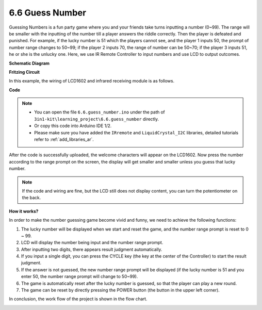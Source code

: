 .. _ar_guess_number:

6.6 Guess Number
==================


Guessing Numbers is a fun party game where you and your friends take
turns inputting a number (0~99). The range will be smaller with the
inputting of the number till a player answers the riddle correctly. Then
the player is defeated and punished. For example, if the lucky number is
51 which the players cannot see, and the player 1 inputs 50, the prompt
of number range changes to 50~99; if the player 2 inputs 70, the range
of number can be 50~70; if the player 3 inputs 51, he or she is the
unlucky one. Here, we use IR Remote Controller to input numbers and use
LCD to output outcomes.

**Schematic Diagram**

.. image:: img/wiring_guess_number.png
    :align: center


**Fritzing Circuit**

In this example, the wiring of LCD1602 and infrared receiving module is
as follows.

.. image:: img/circuit_guess_number.png
    :align: center


**Code**


.. note::

    * You can open the file ``6.6.guess_number.ino`` under the path of ``3in1-kit\learning_project\6.6.guess_number`` directly.
    * Or copy this code into Arduino IDE 1/2.
    
    * Please make sure you have added the ``IRremote`` and ``LiquidCrystal_I2C`` libraries, detailed tutorials refer to :ref:`add_libraries_ar`.


.. raw:: html
    
    <iframe src=https://create.arduino.cc/editor/sunfounder01/6bafb36d-6763-460c-98b7-aba48120e718/preview?embed style="height:510px;width:100%;margin:10px 0" frameborder=0></iframe>


After the code is successfully uploaded, the welcome characters will appear on the LCD1602. Now press the number according to the range prompt on the screen, the display will get smaller and smaller unless you guess that lucky number.

.. note::
    If the code and wiring are fine, but the LCD still does not display content, you can turn the potentiometer on the back.


**How it works?**

In order to make the number guessing game become vivid and funny, we
need to achieve the following functions:

1. The lucky number will be displayed when we start and reset the game,
   and the number range prompt is reset to 0 ~ 99.

2. LCD will display the number being input and the number range prompt.

3. After inputting two digits, there appears result judgment
   automatically.

4. If you input a single digit, you can press the CYCLE key (the key at
   the center of the Controller) to start the result judgment.

5. If the answer is not guessed, the new number range prompt will be
   displayed (if the lucky number is 51 and you enter 50, the number
   range prompt will change to 50~99).

6. The game is automatically reset after the lucky number is guessed, so
   that the player can play a new round.

7. The game can be reset by directly pressing the POWER button (the
   button in the upper left corner).

In conclusion, the work flow of the project is shown in the flow chart.

.. image:: img/Part_three_4_Example_Explanation.png
    :align: center



